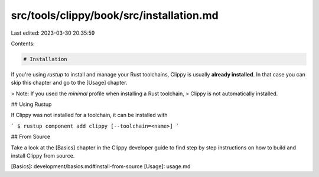 src/tools/clippy/book/src/installation.md
=========================================

Last edited: 2023-03-30 20:35:59

Contents:

.. code-block:: md

    # Installation

If you're using `rustup` to install and manage your Rust toolchains, Clippy is
usually **already installed**. In that case you can skip this chapter and go to
the [Usage] chapter.

> Note: If you used the `minimal` profile when installing a Rust toolchain,
> Clippy is not automatically installed.

## Using Rustup

If Clippy was not installed for a toolchain, it can be installed with

```
$ rustup component add clippy [--toolchain=<name>]
```

## From Source

Take a look at the [Basics] chapter in the Clippy developer guide to find step
by step instructions on how to build and install Clippy from source.

[Basics]: development/basics.md#install-from-source
[Usage]: usage.md


